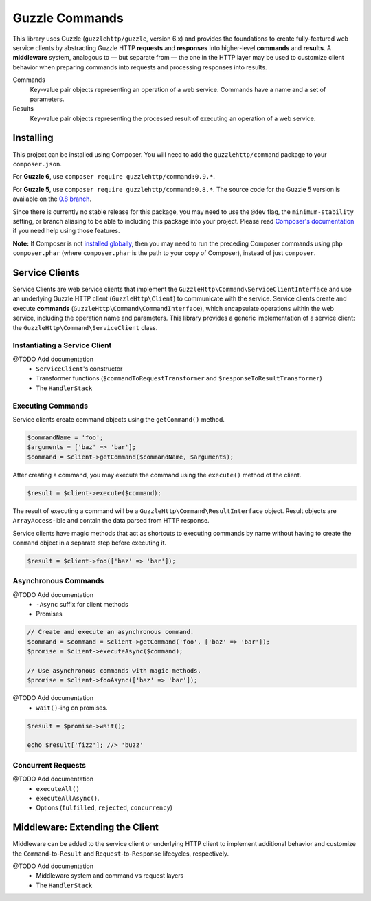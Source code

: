 ===============
Guzzle Commands
===============

This library uses Guzzle (``guzzlehttp/guzzle``, version 6.x) and provides the
foundations to create fully-featured web service clients by abstracting Guzzle
HTTP **requests** and **responses** into higher-level **commands** and
**results**. A **middleware** system, analogous to — but separate from — the one
in the HTTP layer may be used to customize client behavior when preparing
commands into requests and processing responses into results.

Commands
    Key-value pair objects representing an operation of a web service. Commands
    have a name and a set of parameters.

Results
    Key-value pair objects representing the processed result of executing an
    operation of a web service.

Installing
==========

This project can be installed using Composer. You will need to add the
``guzzlehttp/command`` package to your ``composer.json``.

For **Guzzle 6**, use ``composer require guzzlehttp/command:0.9.*``.

For **Guzzle 5**, use ``composer require guzzlehttp/command:0.8.*``. The source
code for the Guzzle 5 version is available on the
`0.8 branch <https://github.com/guzzle/command/tree/0.8>`_.

Since there is currently no stable release for this package, you may need to use
the ``@dev`` flag, the ``minimum-stability`` setting, or branch aliasing to be
able to including this package into your project. Please read
`Composer's documentation <https://getcomposer.org/doc/>`_ if you need help
using those features.

**Note:** If Composer is not
`installed globally <https://getcomposer.org/doc/00-intro.md#globally>`_,
then you may need to run the preceding Composer commands using
``php composer.phar`` (where ``composer.phar`` is the path to your copy of
Composer), instead of just ``composer``.

Service Clients
===============

Service Clients are web service clients that implement the
``GuzzleHttp\Command\ServiceClientInterface`` and use an underlying Guzzle HTTP
client (``GuzzleHttp\Client``) to communicate with the service. Service clients
create and execute **commands** (``GuzzleHttp\Command\CommandInterface``),
which encapsulate operations within the web service, including the operation
name and parameters. This library provides a generic implementation of a service
client: the ``GuzzleHttp\Command\ServiceClient`` class.

Instantiating a Service Client
------------------------------

@TODO Add documentation
    * ``ServiceClient``'s constructor
    * Transformer functions (``$commandToRequestTransformer`` and ``$responseToResultTransformer``)
    * The ``HandlerStack``

Executing Commands
------------------

Service clients create command objects using the ``getCommand()`` method.

.. code-block:: php

    $commandName = 'foo';
    $arguments = ['baz' => 'bar'];
    $command = $client->getCommand($commandName, $arguments);

After creating a command, you may execute the command using the ``execute()``
method of the client.

.. code-block:: php

    $result = $client->execute($command);

The result of executing a command will be a ``GuzzleHttp\Command\ResultInterface``
object. Result objects are ``ArrayAccess``-ible and contain the data parsed from
HTTP response.

Service clients have magic methods that act as shortcuts to executing commands
by name without having to create the ``Command`` object in a separate step
before executing it.

.. code-block:: php

    $result = $client->foo(['baz' => 'bar']);

Asynchronous Commands
---------------------

@TODO Add documentation
    * ``-Async`` suffix for client methods
    * Promises

.. code-block:: php

    // Create and execute an asynchronous command.
    $command = $command = $client->getCommand('foo', ['baz' => 'bar']);
    $promise = $client->executeAsync($command);

    // Use asynchronous commands with magic methods.
    $promise = $client->fooAsync(['baz' => 'bar']);

@TODO Add documentation
    * ``wait()``-ing on promises.

.. code-block:: php

    $result = $promise->wait();

    echo $result['fizz']; //> 'buzz'

Concurrent Requests
-------------------

@TODO Add documentation
    * ``executeAll()``
    * ``executeAllAsync()``.
    * Options (``fulfilled``, ``rejected``, ``concurrency``)

Middleware: Extending the Client
================================

Middleware can be added to the service client or underlying HTTP client to
implement additional behavior and customize the ``Command``-to-``Result`` and
``Request``-to-``Response`` lifecycles, respectively.

@TODO Add documentation
    * Middleware system and command vs request layers
    * The ``HandlerStack``
